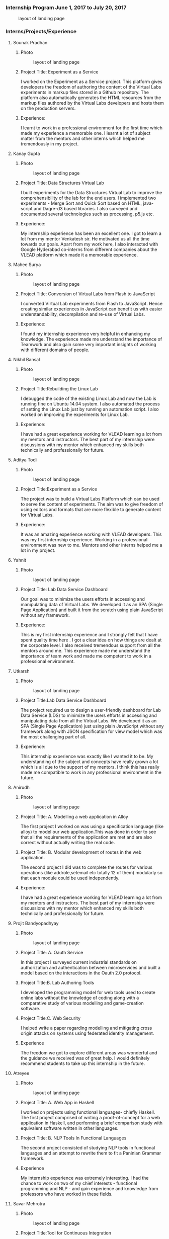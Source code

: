 *** Internship Program June 1, 2017 to July 20, 2017
    #+caption: layout of landing page
    #+name: fig:layout
   [[./information/images/team.jpg]]
*** Interns/Projects/Experience
**** Sounak Pradhan
***** Photo 
   #+caption: layout of landing page
   #+name: fig:layout
   [[./information/images/sounak.jpg]]

***** Project Title: Experiment as a Service
    I worked on the Experiment as a Service project. This platform
    gives developers the freedom of authoring the content of the
    Virtual Labs experiments in markup files stored in a Github
    repository. The platform also automatically generates the HTML
    resources from the markup files authored by the Virtual Labs
    developers and hosts them on the production servers.

***** Experience: 
    I learnt to work in a professional environment for the first time
    which made my experience a memorable one. I learnt a lot of
    subject matter from the mentors and other interns which helped me
    tremendously in my project.

**** Kanay Gupta 
***** Photo 
   #+caption: layout of landing page
   #+name: fig:layout
   [[./information/images/kanaygupta.jpg]]

***** Project Title: Data Structures Virtual Lab
    I built experiments for the Data Structures Virtual Lab to improve
    the comprehensibility of the lab for the end users. I implemented
    two experiments - Merge Sort and Quick Sort based on HTML,
    java-script and Dagre-d3 based libraries. I also surveyed and
    documented several technologies such as processing, p5.js etc.

***** Experience: 
    My internship experience has been an excellent one. I got to learn
    a lot from my mentor Venkatesh sir. He motivated us all the time
    towards our goals. Apart from my work here, I also interacted with
    Google Hyderabad co-interns from different companies about the
    VLEAD platform which made it a memorable experience.

**** Mahee Surya  
***** Photo 
   #+caption: layout of landing page
   #+name: fig:layout
   [[./information/images/maheesurya.jpg]]

***** Project Title: Conversion of Virtual Labs from Flash to JavaScript
    I converted Virtual Lab experiments from Flash to JavaScript. Hence
    creating similar experiences in JavaScript can benefit us with
    easier understandability, decompilation and re-use of Virtual Labs.

***** Experience: 
    I found my internship experience very helpful in enhancing my
    knowledge. The experience made me understand the importance of
    Teamwork and also gain some very important insights of working with
    different domains of people.
   
**** Nikhil Bansal
***** Photo
   #+caption: layout of landing page
   #+name: fig:layout
   [[./information/images/nikhil.jpg]]

***** Project Title:Rebuilding the Linux Lab
     I debugged the code of the existing Linux Lab and now
     the Lab is running fine on Ubuntu 14.04 system. I also
     automated the process of setting the Linux Lab just by
     running an automation script. I also worked on improving
     the experiments for Linux Lab.
***** Experience:  
     I have had a great experience working for VLEAD learning
     a lot from my mentors and instructors. The best part of
     my internship were discussions with my mentor which
     enhanced my skills both technically and professionally
     for future.

**** Aditya Todi 
***** Photo
   #+caption: layout of landing page
   #+name: fig:layout
   [[./information/images/aditya.jpg]]

***** Project Title:Experiment as a Service
     The project was to build a Virtual Labs Platform which
     can be used to serve the content of experiments. The aim
     was to give freedom of using editors and formats that
     are more flexible to generate content for Virtual Labs.
***** Experience:  
     It was an amazing experience working with VLEAD
     developers. This was my first internship
     experience. Working in a professional environment was
     new to me. Mentors and other interns helped me a lot in
     my project.

**** Yahnit 
***** Photo
   #+caption: layout of landing page
   #+name: fig:layout
   [[./information/images/yahnit.jpg]]

***** Project Title: Lab Data Service Dashboard
     Our goal was to minimize the users efforts in accessing
     and manipulating data of Virtual Labs. We developed it
     as an SPA (Single Page Application) and built it from
     the scratch using plain JavaScript without any
     framework.
***** Experience: 
     This is my first internship experience and I strongly
     felt that I have spent quality time here . I got a clear
     idea on how things are dealt at the corporate level. I
     also received tremendous support from all the mentors
     around me. This experience made me understand the
     importance of team work and made me competent to work in
     a professional environment.

**** Utkarsh
***** Photo
   #+caption: layout of landing page
   #+name: fig:layout
   [[./information/images/utkarsh.jpg]]

***** Project Title:Lab Data Service Dashboard
     The project required us to design a user-friendly
     dashboard for Lab Data Service (LDS) to minimize the
     users efforts in accessing and manipulating data from
     all the Virtual Labs. We developed it as an SPA (Single
     Page Application) just using plain JavaScript without
     any framework along with JSON specification for view
     model which was the most challenging part of all.
***** Experience:  
     This internship experience was exactly like I wanted it
     to be. My understanding of the subject and concepts have
     really grown a lot which is all due to the support of my
     mentors. I think this has really made me compatible to
     work in any professional environment in the future.
**** Anirudh
***** Photo
   #+caption: layout of landing page
   #+name: fig:layout
   [[./information/images/anirudh.jpg]]

***** Project Title: A. Modelling a web application in Alloy
     The first project I worked on was using a specification
     language (like alloy) to model our web application.This
     was done in order to see that all the requirements of
     the application are met and are also correct without
     actually writing the real code.
***** Project Title: B. Modular development of routes in the web application.
     The second project I did was to complete the routes for
     various operations (like addrole,setemail etc totally 12
     of them) modularly so that each module could be used
     independently.

***** Experience:
     I have had a great experience working for VLEAD learning
     a lot from my mentors and instructors. The best part of
     my internship were discussions with my mentor which
     enhanced my skills both technically and professionally
     for future.

**** Projit Bandyopadhyay
***** Photo
   #+caption: layout of landing page
   #+name: fig:layout
   [[./information/images/projit-bandyopadhyay.jpg]]

***** Project Title: A. Oauth Service
     In this project I surveyed current industrial standards
     on authorization and authentication between
     microservices and built a model based on the
     interactions in the Oauth 2.0 protocol.
***** Project Title:B. Lab Authoring Tools
     I developed the programming model for web tools used to
     create online labs without the knowledge of coding along
     with a comparative study of various modelling and
     game-creation software.
***** Project Title:C. Web Security
     I helped write a paper regarding modelling and
     mitigating cross origin attacks on systems using
     federated identity management.
***** Experience  
     The freedom we got to explore different areas was
     wonderful and the guidance we received was of great
     help. I would definitely recommend students to take up
     this internship in the future.
**** Atreyee
***** Photo
   #+caption: layout of landing page
   #+name: fig:layout
   [[./information/images/atreyee.jpg]]

***** Project Title: A. Web App in Haskell
     I worked on projects using functional languages- chiefly
     Haskell. The first project comprised of writing a
     proof-of-concept for a web application in Haskell, and
     performing a brief comparison study with equivalent
     software written in other languages.
***** Project Title: B. NLP Tools In Functional Languages
     The second project consisted of studying NLP tools in
     functional languages and an attempt to rewrite them to
     fit a Paninian Grammar framework.
***** Experience 
     My internship experience was extremely interesting. I
     had the chance to work on two of my chief interests -
     functional programming and NLP - and gain experience and
     knowledge from professors who have worked in these
     fields.
**** Savar Mehrotra 
***** Photo
   #+caption: layout of landing page
   #+name: fig:layout
   [[./information/images/savarmehrotra.jpg]]
  
***** Project Title:Tool for Continuous Integration
     I developed a microservice for the DevOps practice
     continuous integration as part of this project. We
     developed this tool right from scratch which would help
     the developers from all around the globe to be able to
     freely contribute to the Virtual-Labs project without
     any human intervention. Moreover bug detection will
     become more lucid with this tool.
***** Experience 
     My experience at VLEAD was great. I got an opportunity
     to work with the latest standards and practices followed
     by the industry.The team of VLEAD are highly resourceful
     and approachable, so this served as a major contributor
     to my learning curve.
